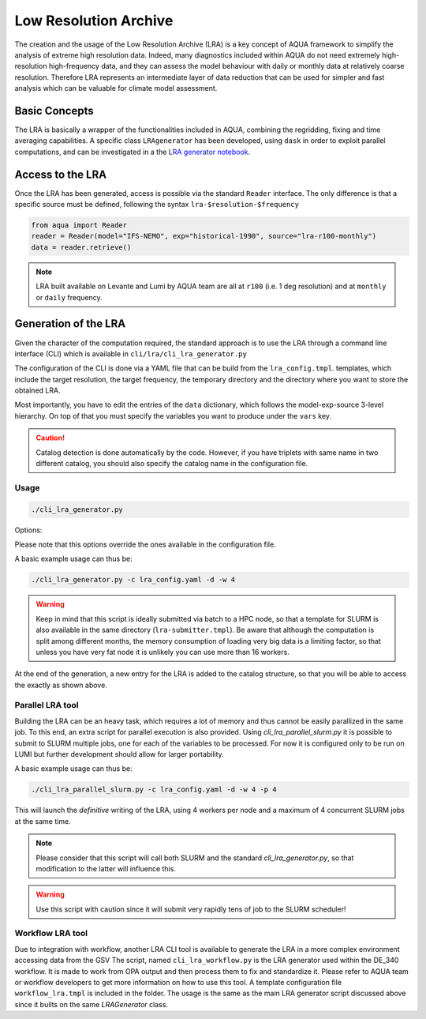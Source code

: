 Low Resolution Archive
======================


The creation and the usage of the Low Resolution Archive (LRA) is a key concept of AQUA framework to simplify
the analysis of extreme high resolution data. Indeed, many diagnostics included within AQUA do not need extremely
high-resolution high-frequency data, and they can assess the model behaviour with daily or monthly data at 
relatively coarse resolution. Therefore LRA represents an intermediate layer of data reduction that can be used 
for simpler and fast analysis which can be valuable for climate model assessment. 

Basic Concepts
--------------

The LRA is basically a wrapper of the functionalities included in AQUA, combining the regridding, fixing
and time averaging capabilities. A specific class ``LRAgenerator`` has been developed, using ``dask`` in order to exploit parallel
computations, and can be investigated in a the `LRA generator notebook <https://github.com/oloapinivad/AQUA/blob/main/notebooks/lra_generator/lra_generator.ipynb>`_.

Access to the LRA
-----------------

Once the LRA has been generated, access is possible via the standard ``Reader`` interface.
The only difference is that a specific source must be defined, following the syntax ``lra-$resolution-$frequency``

.. code-block:: python

    from aqua import Reader
    reader = Reader(model="IFS-NEMO", exp="historical-1990", source="lra-r100-monthly")
    data = reader.retrieve()

.. note ::

    LRA built available on Levante and Lumi by AQUA team are all at ``r100`` (i.e. 1 deg resolution) and at ``monthly`` or ``daily`` frequency. 

Generation of the LRA
---------------------

Given the character of the computation required, the standard approach is to use the LRA through a command line 
interface (CLI) which is available in ``cli/lra/cli_lra_generator.py``

The configuration of the CLI is done via a YAML file that can be build from the ``lra_config.tmpl``.
templates, which include the target resolution, the target frequency, the temporary directory and the 
directory where you want to store the obtained LRA.

Most importantly, you have to edit the entries of the ``data`` dictionary, which follows the model-exp-source 3-level hierarchy.
On top of that you must specify the variables you want to produce under the ``vars`` key.

.. caution::
    Catalog detection is done automatically by the code. 
    However, if you have triplets with same name in two different catalog, you should also specify the catalog name in the configuration file.


Usage
^^^^^

.. code-block:: python

    ./cli_lra_generator.py

Options: 

.. option:: -d, --definitive

    Run the code and produce the data (a dry-run will take place if this flag is missing)

.. option:: -f, --fixer

    Set up the Reader fixing capabilities (default: True)

.. option:: -w, --workers

    Set up the number of dask workers (default: 1, i.e. dask disabled)

.. option:: -l, --loglevel

    Set up the logging level.

.. option:: -c CONFIG, --config CONFIG

    Set up a specific configuration file (default: lra_config.yaml).

.. option:: -o, --overwrite

    Overwrite LRA existing data (default: WARNING).

.. option:: --monitoring

    Enable a single chunk run to produce the html dask performance report. Dask should be activated.


Please note that this options override the ones available in the configuration file. 

A basic example usage can thus be: 

.. code-block:: python

    ./cli_lra_generator.py -c lra_config.yaml -d -w 4

.. warning ::

    Keep in mind that this script is ideally submitted via batch to a HPC node, 
    so that a template for SLURM is also available in the same directory (``lra-submitter.tmpl``). 
    Be aware that although the computation is split among different months, the memory consumption of loading very big data
    is a limiting factor, so that unless you have very fat node it is unlikely you can use more than 16 workers.

At the end of the generation, a new entry for the LRA is added to the catalog structure, 
so that you will be able to access the exactly as shown above.

Parallel LRA tool
^^^^^^^^^^^^^^^^^

Building the LRA can be an heavy task, which requires a lot of memory and thus cannot be easily parallized in the same job.
To this end, an extra script for parallel execution is also provided. Using `cli_lra_parallel_slurm.py` it is possible to submit to SLURM multiple jobs,
one for each of the variables to be processed. For now it is configured only to be run on LUMI but further development should allow for larger portability.

A basic example usage can thus be: 

.. code-block:: python

    ./cli_lra_parallel_slurm.py -c lra_config.yaml -d -w 4 -p 4

This will launch the `definitive` writing of the LRA, using 4 workers per node and a maximum of 4 concurrent SLURM jobs at the same time.

.. note ::
    Please consider that this script will call both SLURM and the standard `cli_lra_generator.py`, so that modification to the latter will influence this. 

.. warning ::
    Use this script with caution since it will submit very rapidly tens of job to the SLURM scheduler!

Workflow LRA tool
^^^^^^^^^^^^^^^^^

Due to integration with workflow, another LRA CLI tool is available to generate the LRA in a more complex environment accessing data from the GSV
The script, named ``cli_lra_workflow.py`` is the LRA generator used within the DE_340 workflow. 
It is made to work from OPA output and then process them to fix and standardize it.
Please refer to AQUA team or workflow developers to get more information on how to use this tool.
A template configuration file ``workflow_lra.tmpl`` is included in the folder. 
The usage is the same as the main LRA generator script discussed above since it builts on the same `LRAGenerator` class. 
    
